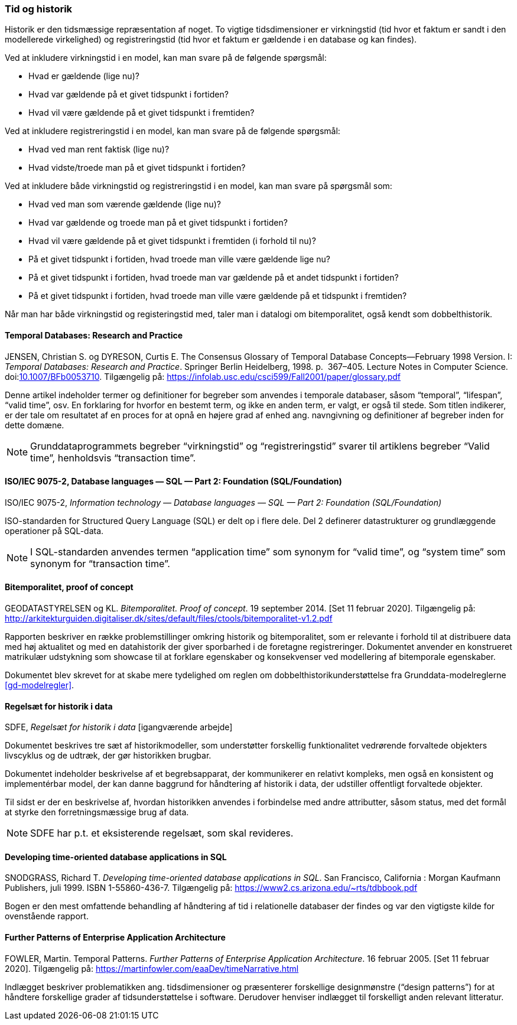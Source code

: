[#tid-historik]
=== Tid og historik

Historik er den tidsmæssige repræsentation af noget. To vigtige
tidsdimensioner er virkningstid (tid hvor et faktum er sandt i den
modellerede virkelighed) og registreringstid (tid hvor et faktum er
gældende i en database og kan findes).

Ved at inkludere virkningstid i en model, kan man svare på de følgende
spørgsmål:

* Hvad er gældende (lige nu)?
* Hvad var gældende på et givet tidspunkt i fortiden?
* Hvad vil være gældende på et givet tidspunkt i fremtiden?

Ved at inkludere registreringstid i en model, kan man svare på de
følgende spørgsmål:

* Hvad ved man rent faktisk (lige nu)?
* Hvad vidste/troede man på et givet tidspunkt i fortiden?

Ved at inkludere både virkningstid og registreringstid i en model, kan
man svare på spørgsmål som:

* Hvad ved man som værende gældende (lige nu)?
* Hvad var gældende og troede man på et givet tidspunkt i fortiden?
* Hvad vil være gældende på et givet tidspunkt i fremtiden (i forhold
til nu)?
* På et givet tidspunkt i fortiden, hvad troede man ville være gældende
lige nu?
* På et givet tidspunkt i fortiden, hvad troede man var gældende på et
andet tidspunkt i fortiden?
* På et givet tidspunkt i fortiden, hvad troede man ville være gældende
på et tidspunkt i fremtiden?

Når man har både virkningstid og registeringstid med, taler man i
datalogi om bitemporalitet, også kendt som dobbelthistorik.

[#temporal-databases]
==== Temporal Databases: Research and Practice

[.bibliographicaldetails]

JENSEN, Christian S. og DYRESON, Curtis E. The Consensus Glossary of 
Temporal Database Concepts—February 1998 Version. I: _Temporal 
Databases: Research and Practice_. Springer Berlin Heidelberg, 1998. p. 
367–405. Lecture Notes in Computer Science. 
doi:link:https://doi.org/10.1007/BFb0053710[10.1007/BFb0053710,title=The Consensus Glossary of Temporal Database Concepts—February 1998 Version (DOI)]. 
Tilgængelig på: https://infolab.usc.edu/csci599/Fall2001/paper/glossary.pdf[https://infolab.usc.edu/csci599/Fall2001/paper/glossary.pdf,title=The Consensus Glossary of Temporal Database Concepts—February 1998 Version]

Denne artikel indeholder termer og definitioner for begreber som
anvendes i temporale databaser, såsom “temporal”, “lifespan”, “valid
time”, osv. En forklaring for hvorfor en bestemt term, og ikke en anden
term, er valgt, er også til stede. Som titlen indikerer, er der tale om
resultatet af en proces for at opnå en højere grad af enhed ang.
navngivning og definitioner af begreber inden for dette domæne.

[NOTE]
Grunddataprogrammets begreber “virkningstid” og “registreringstid” 
svarer til artiklens begreber “Valid time”, henholdsvis “transaction 
time”.

[#9075-2]
==== ISO/IEC 9075-2, Database languages — SQL — Part 2: Foundation (SQL/Foundation) 

[.bibliographicaldetails]
ISO/IEC 9075-2, _Information technology — Database languages — SQL —
Part 2: Foundation (SQL/Foundation)_

ISO-standarden for Structured Query Language (SQL) er delt op i flere
dele. Del 2 definerer datastrukturer og grundlæggende operationer på
SQL-data.

[NOTE]
I SQL-standarden anvendes termen “application time” som synonym for
“valid time”, og “system time” som synonym for “transaction time”.

[#bitemporalitet-poc]
==== Bitemporalitet, proof of concept

[.bibliographicaldetails]
GEODATASTYRELSEN og KL. _Bitemporalitet. Proof of concept_. 19 september 2014. [Set 11 februar 2020]. Tilgængelig på:
http://arkitekturguiden.digitaliser.dk/sites/default/files/ctools/bitemporalitet-v1.2.pdf[http://arkitekturguiden.digitaliser.dk/sites/default/files/ctools/bitemporalitet-v1.2.pdf,title=Bitemporalitet. Proof of concept]

Rapporten beskriver en række problemstillinger omkring historik og
bitemporalitet, som er relevante i forhold til at distribuere data med
høj aktualitet og med en datahistorik der giver sporbarhed i de
foretagne registreringer. Dokumentet anvender en konstrueret matrikulær
udstykning som showcase til at forklare egenskaber og konsekvenser ved
modellering af bitemporale egenskaber.

Dokumentet blev skrevet for at skabe mere tydelighed om
reglen om dobbelthistorikunderstøttelse fra Grunddata-modelreglerne 
<<gd-modelregler>>.

[#sdfe-regler-historik]
==== Regelsæt for historik i data 

[.bibliographicaldetails] 
SDFE, _Regelsæt for historik i data_ [igangværende arbejde]

Dokumentet beskrives tre sæt af historikmodeller, som understøtter
forskellig funktionalitet vedrørende forvaltede objekters livscyklus og
de udtræk, der gør historikken brugbar.

Dokumentet indeholder beskrivelse af et begrebsapparat, der kommunikerer
en relativt kompleks, men også en konsistent og implementérbar model, der
kan danne baggrund for håndtering af historik i data, der udstiller
offentligt forvaltede objekter.

Til sidst er der en beskrivelse af, hvordan historikken anvendes i
forbindelse med andre attributter, såsom status, med det formål at
styrke den forretningsmæssige brug af data.

[NOTE] 
SDFE har p.t. et eksisterende regelsæt, som skal revideres.

[#snodgrass]
==== Developing time-oriented database applications in SQL

[.bibliographicaldetails] 
SNODGRASS, Richard T. _Developing time-oriented database applications in
SQL_. San Francisco, California : Morgan Kaufmann Publishers, juli 1999.
ISBN 1-55860-436-7. Tilgængelig på:
link:++https://www2.cs.arizona.edu/~rts/tdbbook.pdf++[++https://www2.cs.arizona.edu/~rts/tdbbook.pdf++,title=Developing time-oriented database applications in SQL] 

Bogen er den mest omfattende behandling af håndtering af tid i
relationelle databaser der findes og var den vigtigste kilde for
ovenstående rapport.

[#fowler-temporal-patterns]
==== Further Patterns of Enterprise Application Architecture

[.bibliographicaldetails]
FOWLER, Martin. Temporal Patterns. _Further Patterns of Enterprise
Application Architecture_. 16 februar 2005. [Set 11 februar 2020].
Tilgængelig på:
https://martinfowler.com/eaaDev/timeNarrative.html[https://martinfowler.com/eaaDev/timeNarrative.html,title=Temporal Patterns]

Indlægget beskriver problematikken ang. tidsdimensioner og præsenterer
forskellige designmønstre (“design patterns”) for at håndtere
forskellige grader af tidsunderstøttelse i software. Derudover henviser
indlægget til forskelligt anden relevant litteratur. 
